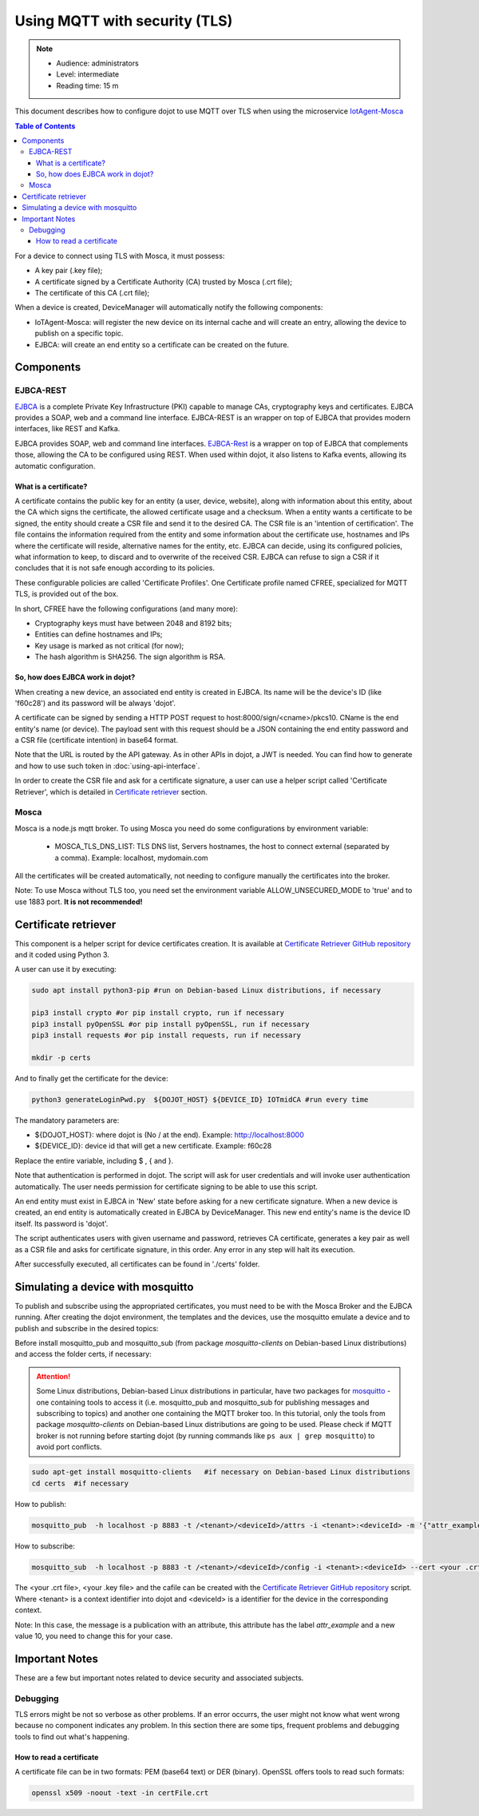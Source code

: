 Using MQTT with security (TLS)
==============================

.. note::
   - Audience: administrators
   - Level: intermediate
   - Reading time: 15 m


This document describes how to configure dojot to use MQTT over TLS when using the microservice `IotAgent-Mosca`_

.. contents:: Table of Contents
  :local:


For a device to connect using TLS with Mosca, it must possess:

-  A key pair (.key file);
-  A certificate signed by a Certificate Authority (CA) trusted by
   Mosca (.crt file);
-  The certificate of this CA (.crt file);


When a device is created, DeviceManager will automatically notify
the following components:

-  IoTAgent-Mosca: will register the new device on its internal cache and will create an entry, allowing the device to publish on a specific topic.
-  EJBCA: will create an end entity so a certificate can be created on
   the future.

Components
----------

EJBCA-REST
~~~~~~~~~~

`EJBCA`_ is a complete Private Key Infrastructure (PKI) capable to manage CAs,
cryptography keys and certificates. EJBCA provides a SOAP, web and a command
line interface. EJBCA-REST is an wrapper on top of EJBCA that provides modern
interfaces, like REST and Kafka.

EJBCA provides SOAP, web and command line interfaces. `EJBCA-Rest`_ is a wrapper
on top of EJBCA that complements those, allowing the CA to be configured using
REST. When used within dojot, it also listens to Kafka events, allowing its
automatic configuration.

What is a certificate?
^^^^^^^^^^^^^^^^^^^^^^

A certificate contains the public key for an entity (a user, device, website),
along with information about this entity, about the CA which signs the
certificate, the allowed certificate usage and a checksum. When a entity wants
a certificate to be signed, the entity should create a CSR file and send it to
the desired CA. The CSR file is an 'intention of certification'. The file
contains the information required from the entity and some information about
the certificate use, hostnames and IPs where the certificate will reside,
alternative names for the entity, etc. EJBCA can decide, using its configured
policies, what information to keep, to discard and to overwrite of the received
CSR. EJBCA can refuse to sign a CSR if it concludes that it is not safe enough
according to its policies.

These configurable policies are called 'Certificate Profiles'. One Certificate
profile named CFREE, specialized for MQTT TLS, is provided out of the box.

In short, CFREE have the following configurations (and many more):

-  Cryptography keys must have between 2048 and 8192 bits;
-  Entities can define hostnames and IPs;
-  Key usage is marked as not critical (for now);
-  The hash algorithm is SHA256. The sign algorithm is RSA.


So, how does EJBCA work in dojot?
^^^^^^^^^^^^^^^^^^^^^^^^^^^^^^^^^

When creating a new device, an associated end entity is created in EJBCA. Its
name will be the device's ID (like 'f60c28') and its password will be always
'dojot'.

A certificate can be signed by sending a HTTP POST request to
host:8000/sign/<cname>/pkcs10. CName is the end entity's name (or device). The
payload sent with this request should be a JSON containing the end entity
password and a CSR file (certificate intention) in base64 format.

Note that the URL is routed by the API gateway. As in other APIs in dojot, a
JWT is needed. You can find how to generate and how to use such token in :doc:`using-api-interface`.

In order to create the CSR file and ask for a certificate signature, a user can
use a helper script called 'Certificate Retriever', which is detailed in
`Certificate retriever`_ section.

Mosca
~~~~~~~~~~~~
Mosca is a node.js mqtt broker. To using Mosca you need do some configurations by environment variable:

 - MOSCA_TLS_DNS_LIST: TLS DNS list, Servers hostnames, the host to connect external (separated by a comma). Example: localhost, mydomain.com

All the certificates will be created automatically,
not needing to configure manually the certificates into the broker.

Note: To use Mosca without TLS too, you need set the environment variable ALLOW_UNSECURED_MODE to 'true' and to use 1883 port. **It is not recommended!**

Certificate retriever
---------------------

This component is a helper script for device certificates creation. It
is available at `Certificate Retriever GitHub repository`_ and it
coded using Python 3.

A user can use it by executing:

.. code:: bash

   sudo apt install python3-pip #run on Debian-based Linux distributions, if necessary

   pip3 install crypto #or pip install crypto, run if necessary
   pip3 install pyOpenSSL #or pip install pyOpenSSL, run if necessary
   pip3 install requests #or pip install requests, run if necessary

   mkdir -p certs

And to finally get the certificate for the device:

.. code:: bash

    python3 generateLoginPwd.py  ${DOJOT_HOST} ${DEVICE_ID} IOTmidCA #run every time

The mandatory parameters are:

-  ${DOJOT_HOST}: where dojot is (No / at the end). Example: http://localhost:8000
-  ${DEVICE_ID}: device id that will get a new certificate. Example: f60c28

Replace the entire variable, including $ , { and }.


Note that authentication is performed in dojot. The script will ask for user
credentials and will invoke user authentication automatically. The user needs
permission for certificate signing to be able to use this script.

An end entity must exist in EJBCA in 'New' state before asking for a new
certificate signature. When a new device is created, an end entity is
automatically created in EJBCA by DeviceManager. This new end entity's name is
the device ID itself. Its password is 'dojot'.

The script authenticates users with given username and password, retrieves CA
certificate, generates a key pair as well as a CSR file and asks for
certificate signature, in this order. Any error in any step will halt its
execution.

After successfully executed, all certificates can be found in './certs'
folder.

Simulating a device with mosquitto
----------------------------------

To publish and subscribe using the appropriated certificates, you must need to be
with the Mosca Broker and the EJBCA running. After creating the dojot
environment, the templates and the devices, use the mosquitto emulate
a device and to publish and subscribe in the desired topics:


Before install mosquitto_pub and mosquitto_sub (from package `mosquitto-clients` on Debian-based Linux distributions) and access the folder certs, if necessary:

.. ATTENTION::
    Some Linux distributions, Debian-based Linux distributions in particular, have two packages for
    `mosquitto`_ - one containing tools to access it (i.e. mosquitto_pub and
    mosquitto_sub for publishing messages and subscribing to topics) and
    another one containing the MQTT broker too. In this tutorial, only the tools from package `mosquitto-clients` on Debian-based Linux distributions are going to be used.
    Please check if MQTT broker is not running before starting dojot
    (by running commands like ``ps aux | grep mosquitto``) to avoid port conflicts.

.. code:: bash

   sudo apt-get install mosquitto-clients   #if necessary on Debian-based Linux distributions
   cd certs  #if necessary

How to publish:

.. code:: bash

   mosquitto_pub  -h localhost -p 8883 -t /<tenant>/<deviceId>/attrs -i <tenant>:<deviceId> -m '{"attr_example": 10}' --cert <your .crt file> --key <your .key file> --cafile IOTmidCA.crt

How to subscribe:

.. code:: bash

   mosquitto_sub  -h localhost -p 8883 -t /<tenant>/<deviceId>/config -i <tenant>:<deviceId> --cert <your .crt file> --key <your .key file> --cafile IOTmidCA.crt


The <your .crt file>, <your .key file> and the cafile can be created with the `Certificate Retriever GitHub repository`_ script.
Where <tenant> is a context identifier into dojot and <deviceId> is a identifier for the device in the corresponding context.

Note: In this case, the message is a publication with an attribute, this attribute has the label `attr_example` and a new value 10, you need to change this for your case.


Important Notes
---------------

These are a few but important notes related to device security and
associated subjects.

Debugging
~~~~~~~~~

TLS errors might be not so verbose as other problems. If an error occurrs, the
user might not know what went wrong because no component indicates any problem.
In this section there are some tips, frequent problems and debugging tools to
find out what's happening.

How to read a certificate
^^^^^^^^^^^^^^^^^^^^^^^^^

A certificate file can be in two formats: PEM (base64 text) or DER
(binary). OpenSSL offers tools to read such formats:

.. code:: bash

    openssl x509 -noout -text -in certFile.crt



.. _EJBCA: https://www.ejbca.org
.. _Mosca repository: https://github.com/mcollina/mosca
.. _Certificate Retriever GitHub repository: https://github.com/dojot/certificate-retriever/tree/v0.4.3
.. _IotAgent-Mosca: https://github.com/dojot/iotagent-mosca/tree/v0.4.3
.. _EJBCA-Rest: https://github.com/dojot/ejbca-rest/tree/v0.4.3
.. _mosquitto: https://projects.eclipse.org/projects/technology.mosquitto
